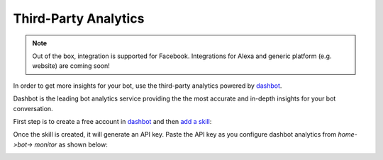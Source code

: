 Third-Party Analytics
=====================

.. note ::
    Out of the box, integration is supported for Facebook. Integrations for Alexa and generic platform (e.g. website) are coming soon!


In order to get more insights for your bot, use the third-party
analytics powered by `dashbot`_.

Dashbot is the leading bot analytics service providing the the most
accurate and in-depth insights for your bot conversation.

|image0|

First step is to create a free account in
`dashbot <https://www.dashbot.io>`__ and then `add a skill`_:

|image1|

Once the skill is created, it will generate an API key. Paste the API
key as you configure dashbot analytics from `home->bot-> monitor` as shown below:

|image2|

.. _dashbot: https://dashbot.io
.. _add a skill: https://www.dashbot.io/bots

.. |image0| image:: dashbot.png
.. |image1| image:: add-skill.png
.. |image2| image:: monitor-dashbot-new.png